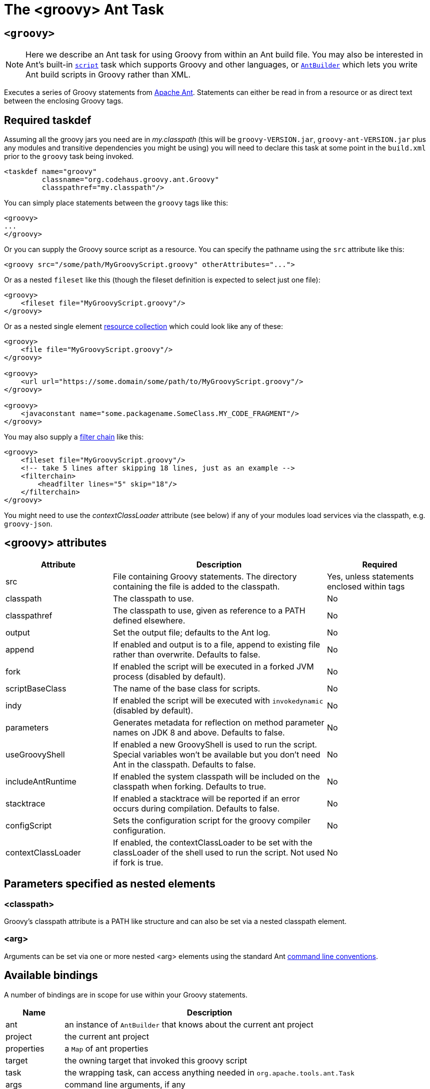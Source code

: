 //////////////////////////////////////////

  Licensed to the Apache Software Foundation (ASF) under one
  or more contributor license agreements.  See the NOTICE file
  distributed with this work for additional information
  regarding copyright ownership.  The ASF licenses this file
  to you under the Apache License, Version 2.0 (the
  "License"); you may not use this file except in compliance
  with the License.  You may obtain a copy of the License at

    http://www.apache.org/licenses/LICENSE-2.0

  Unless required by applicable law or agreed to in writing,
  software distributed under the License is distributed on an
  "AS IS" BASIS, WITHOUT WARRANTIES OR CONDITIONS OF ANY
  KIND, either express or implied.  See the License for the
  specific language governing permissions and limitations
  under the License.

//////////////////////////////////////////

= The <groovy> Ant Task

[[ThegroovyAntTask-groovyc]]
== `<groovy>`

[NOTE]
Here we describe an Ant task for using Groovy
from within an Ant build file.
You may also be interested in
Ant's built-in https://ant.apache.org/manual/Tasks/script.html[`script`] task
which supports Groovy and other languages, or
<<ant-builder.adoc#antbuilder,`AntBuilder`>> which lets you write Ant build scripts
in Groovy rather than XML.

Executes a series of Groovy statements from https://ant.apache.org/[Apache Ant].
Statements can either be read in from a resource or as direct text between the enclosing Groovy tags.

== Required taskdef

Assuming all the groovy jars you need are in _my.classpath_ (this will be `groovy-VERSION.jar`,
`groovy-ant-VERSION.jar` plus any modules and transitive dependencies you might be using)
you will need to declare this task at some point in the `build.xml` prior to
the `groovy` task being invoked.

[source,xml]
----
<taskdef name="groovy"
         classname="org.codehaus.groovy.ant.Groovy"
         classpathref="my.classpath"/>
----

You can simply place statements between the `groovy` tags like this:

[source,xml]
----
<groovy>
...
</groovy>
----

Or you can supply the Groovy source script as a resource. You can specify the pathname using the `src` attribute like this:

[source,xml]
----
<groovy src="/some/path/MyGroovyScript.groovy" otherAttributes="...">
----

Or as a nested `fileset` like this (though the fileset definition is expected to select just one file):

[source,xml]
----
<groovy>
    <fileset file="MyGroovyScript.groovy"/>
</groovy>
----

Or as a nested single element https://ant.apache.org/manual/Types/resources.html#collection[resource collection] which could look like any of these:

[source,xml]
----
<groovy>
    <file file="MyGroovyScript.groovy"/>
</groovy>

<groovy>
    <url url="https://some.domain/some/path/to/MyGroovyScript.groovy"/>
</groovy>

<groovy>
    <javaconstant name="some.packagename.SomeClass.MY_CODE_FRAGMENT"/>
</groovy>
----

You may also supply a https://ant.apache.org/manual/Types/filterchain.html[filter chain] like this:

[source,xml]
----
<groovy>
    <fileset file="MyGroovyScript.groovy"/>
    <!-- take 5 lines after skipping 18 lines, just as an example -->
    <filterchain>
        <headfilter lines="5" skip="18"/>
    </filterchain>
</groovy>
----


You might need to use the _contextClassLoader_ attribute (see below) if any of your modules load services via the classpath, e.g. `groovy-json`.

== <groovy> attributes

[cols="<1,<2,<1",options="header,footer"]
|============================================
|Attribute|Description|Required
|src|File containing Groovy statements. The directory containing the file is added to the classpath.| Yes, unless statements enclosed within tags
|classpath|The classpath to use.|No
|classpathref|The classpath to use, given as reference to a PATH defined elsewhere.|No
|output|Set the output file; defaults to the Ant log.|No
|append|If enabled and output is to a file, append to existing file rather than overwrite. Defaults to false.|No
|fork|If enabled the script will be executed in a forked JVM process (disabled by default).|No
|scriptBaseClass|The name of the base class for scripts.|No
|indy|If enabled the script will be executed with `invokedynamic` (disabled by default).|No
|parameters|Generates metadata for reflection on method parameter names on JDK 8 and above. Defaults to false. |No
|useGroovyShell|If enabled a new GroovyShell is used to run the script. Special variables won't be available but you don't need Ant in the classpath. Defaults to false. |No
|includeAntRuntime|If enabled the system classpath will be included on the classpath when forking. Defaults to true. |No
|stacktrace|If enabled a stacktrace will be reported if an error occurs during compilation. Defaults to false. |No
|configScript|Sets the configuration script for the groovy compiler configuration. |No
|contextClassLoader|If enabled, the contextClassLoader to be set with the classLoader of the shell used to run the script. Not used if fork is true. |No
|============================================

== Parameters specified as nested elements
=== <classpath>

Groovy's classpath attribute is a PATH like structure and can also be set via a nested classpath element.

=== <arg>

Arguments can be set via one or more nested <arg> elements using the standard Ant https://ant.apache.org/manual/using.html#arg[command line conventions].

== Available bindings

A number of bindings are in scope for use within your Groovy statements.

[cols="<1,<5",options="header,footer"]
|============================================
|Name|Description
|ant|an instance of `AntBuilder` that knows about the current ant project
|project|the current ant project
|properties|a `Map` of ant properties
|target|the owning target that invoked this groovy script
|task|the wrapping task, can access anything needed in `org.apache.tools.ant.Task`
|args|command line arguments, if any
|============================================

== Examples

Hello world, version 1:

[source,xml]
---------------------------------------------------------------------------------
<groovy>
println "Hello World"
</groovy>
---------------------------------------------------------------------------------

Hello world, version 2:

[source,xml]
---------------------------------------------------------------------------------
<groovy>
ant.echo "Hello World"
</groovy>
---------------------------------------------------------------------------------

List all xml files in the current directory:

[source,xml]
---------------------------------------------------------------------------------
<groovy>
xmlfiles = new File(".").listFiles().findAll{ it =~ "\.xml$" }
xmlfiles.sort().each { println it.toString() }
</groovy>
---------------------------------------------------------------------------------

List all xml files within a jar:

[source,xml]
---------------------------------------------------------------------------------
<zipfileset id="found" src="foobar.jar"
            includes="**/*.xml"/>
<groovy>
    project.references.found.each {
        println it.name
    }
</groovy>
---------------------------------------------------------------------------------

Run a script:

[source,xml]
---------------------------------------------------------------------------------
<groovy src="/some/directory/some/file.groovy">
  <classpath>
    <pathelement location="/my/groovy/classes/directory"/>
  </classpath>
</groovy>
---------------------------------------------------------------------------------

Find all `Builder` classes having an `org.*` package within a directory of jars:

[source,xml]
---------------------------------------------------------------------------------
<property name="local.target" value="C:/Projects/GroovyExamples"/>
<groovy>
import java.util.jar.JarFile
def classes = []
def resourceNamePattern = /org\/.*\/.*Builder.class/
def jarNamePattern = /.*(beta|commons).*jar$/
 
def libdir = new File("${properties['local.target']}/lib")
libdir.listFiles().grep(~jarNamePattern).each { candidate ->
    new JarFile(candidate).entries().each { entry ->
        if (entry.name ==~ resourceNamePattern) classes += entry.name
    }
}
properties["builder-classes"] = classes.join(' ')
</groovy>
<echo message='${builder-classes}'/>
---------------------------------------------------------------------------------

Which might result in something like:
[source]
---------------------------------------------------------------------------------
org/apache/commons/cli/PatternOptionBuilder.class org/apache/commons/cli/OptionBuilder.class org/codehaus/groovy/tools/groovydoc/GroovyRootDocBuilder.class org/custommonkey/xmlunit/HTMLDocumentBuilder.class org/custommonkey/xmlunit/TolerantSaxDocumentBuilder.class
---------------------------------------------------------------------------------

FileScanner version of above (with a slight variation on collecting the names):

[source,xml]
---------------------------------------------------------------------------------
<groovy>
import java.util.jar.JarFile
def resourceNamePattern = /org\/.*\/.*Builder.class/
def candidates = ant.fileScanner {
    fileset(dir: '${local.target}/lib') {
        include(name: '*beta*.jar')
        include(name: '*commons*.jar')
    }
}
def classes = candidates.collect {
    new JarFile(it).entries().collect { it.name }.findAll {
        it ==~ resourceNamePattern
    }
}.flatten()
properties["builder-classes"] = classes.join(' ')
</groovy>
---------------------------------------------------------------------------------

Calling out to a web service from your Ant script:

[source,xml]
---------------------------------------------------------------------------------
<?xml version="1.0" encoding="UTF-8"?>
<project name="SOAP example" default="main" basedir=".">
    <property environment="env"/>
    <property name="celsius" value="0"/>
    <target name="main">
        <taskdef name="groovy" classname="org.codehaus.groovy.ant.Groovy">
            <classpath>
                <fileset dir="${env.GROOVY_HOME}" includes="lib/groovy-*.jar,lib/ivy*.jar"/>
            </classpath>
        </taskdef>
        <groovy>
            @Grab('org.codehaus.groovy.modules:groovyws:0.5.1')
            import groovyx.net.ws.WSClient
            def url = 'http://www.w3schools.com/webservices/tempconvert.asmx?WSDL'
            def proxy = new WSClient(url, this.class.classLoader)
            proxy.initialize()
            ant.echo "I'm freezing at ${properties.celsius} degrees Celsius"
            properties.result = proxy.CelsiusToFahrenheit(properties.celsius)
        </groovy>
        <antcall target="results"/>
    </target>
    <target name="results">
        <echo message="I'm freezing at ${result} degrees Fahrenheit"/>
    </target>
</project>
---------------------------------------------------------------------------------

Which will output the following (along with some informational messages):

[source]
---------------------------------------------------------------------------------
main:
     ...
     [echo] I'm freezing at 0 degrees Celsius
results:
     [echo] I'm freezing at 32 degrees Fahrenheit

BUILD SUCCESSFUL
---------------------------------------------------------------------------------

Setting arguments:

[source,xml]
---------------------------------------------------------------------------------
<target name="run">
    <groovy>
        <arg line="1 2 3"/>
        <arg value="4 5"/>
        println args.size()
        println args[2]
        args.each{ ant.echo(message:it) }
    </groovy>
</target>
---------------------------------------------------------------------------------

Output:

[source]
---------------------------------------------------------------------------------
Buildfile: build.xml
 
run:
   [groovy] 4
   [groovy] 3
     [echo] 1
     [echo] 2
     [echo] 3
     [echo] 4 5
 
BUILD SUCCESSFUL
---------------------------------------------------------------------------------
